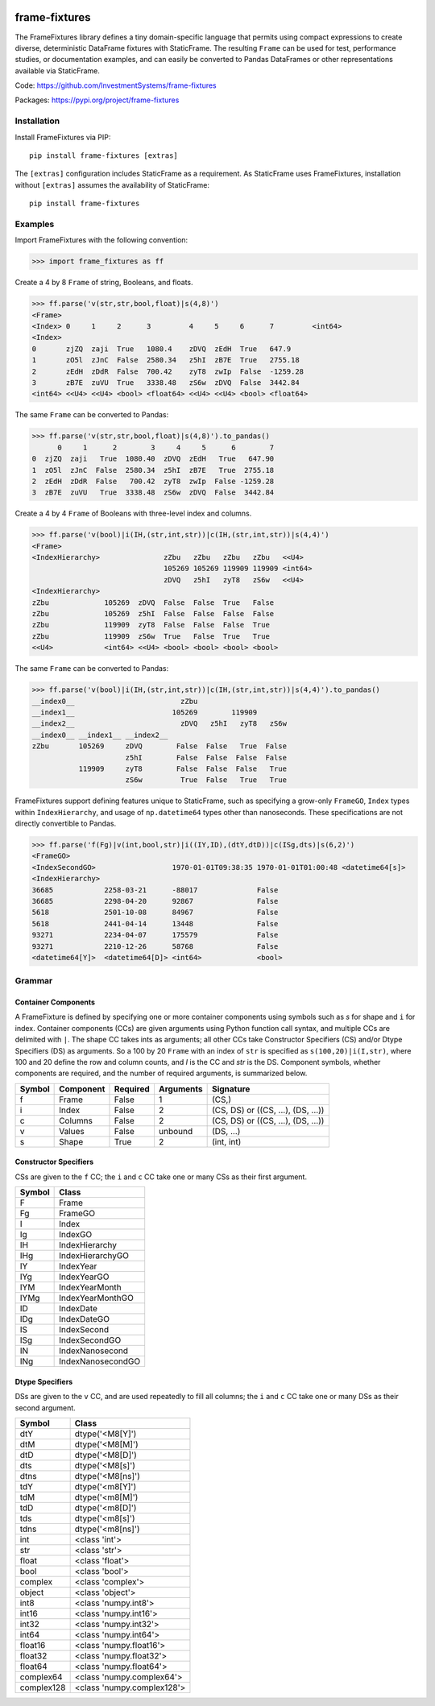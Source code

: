 
.. image:: https://img.shields.io/pypi/pyversions/static-frame.svg
  :target: https://pypi.org/project/static-frame

.. image:: https://img.shields.io/pypi/v/frame-fixtures.svg
  :target: https://pypi.org/project/frame-fixtures

.. image:: https://img.shields.io/codecov/c/github/InvestmentSystems/frame-fixtures.svg
  :target: https://codecov.io/gh/InvestmentSystems/frame-fixtures


.. image:: https://img.shields.io/github/workflow/status/InvestmentSystems/frame-fixtures/Test?label=test&logo=Github
  :target: https://github.com/InvestmentSystems/frame-fixtures/actions?query=workflow%3ATest

.. image:: https://img.shields.io/github/workflow/status/InvestmentSystems/frame-fixtures/Quality?label=quality&logo=Github
  :target: https://github.com/InvestmentSystems/frame-fixtures/actions?query=workflow%3AQuality



frame-fixtures
===============

The FrameFixtures library defines a tiny domain-specific language that permits using compact expressions to create diverse, deterministic DataFrame fixtures with StaticFrame. The resulting ``Frame`` can be used for test, performance studies, or documentation examples, and can easily be converted to Pandas DataFrames or other representations available via StaticFrame.


Code: https://github.com/InvestmentSystems/frame-fixtures

Packages: https://pypi.org/project/frame-fixtures



Installation
-------------------------------

Install FrameFixtures via PIP::

    pip install frame-fixtures [extras]


The ``[extras]`` configuration includes StaticFrame as a requirement. As StaticFrame uses FrameFixtures, installation without ``[extras]`` assumes the availability of StaticFrame::

    pip install frame-fixtures


Examples
------------------------------

Import FrameFixtures with the following convention:

>>> import frame_fixtures as ff


Create a 4 by 8 ``Frame`` of string, Booleans, and floats.

>>> ff.parse('v(str,str,bool,float)|s(4,8)')
<Frame>
<Index> 0     1     2      3         4     5     6      7         <int64>
<Index>
0       zjZQ  zaji  True   1080.4    zDVQ  zEdH  True   647.9
1       zO5l  zJnC  False  2580.34   z5hI  zB7E  True   2755.18
2       zEdH  zDdR  False  700.42    zyT8  zwIp  False  -1259.28
3       zB7E  zuVU  True   3338.48   zS6w  zDVQ  False  3442.84
<int64> <<U4> <<U4> <bool> <float64> <<U4> <<U4> <bool> <float64>


The same ``Frame`` can be converted to Pandas:

>>> ff.parse('v(str,str,bool,float)|s(4,8)').to_pandas()
      0     1      2        3     4     5      6        7
0  zjZQ  zaji   True  1080.40  zDVQ  zEdH   True   647.90
1  zO5l  zJnC  False  2580.34  z5hI  zB7E   True  2755.18
2  zEdH  zDdR  False   700.42  zyT8  zwIp  False -1259.28
3  zB7E  zuVU   True  3338.48  zS6w  zDVQ  False  3442.84


Create a 4 by 4 ``Frame`` of Booleans with three-level index and columns.

>>> ff.parse('v(bool)|i(IH,(str,int,str))|c(IH,(str,int,str))|s(4,4)')
<Frame>
<IndexHierarchy>               zZbu   zZbu   zZbu   zZbu   <<U4>
                               105269 105269 119909 119909 <int64>
                               zDVQ   z5hI   zyT8   zS6w   <<U4>
<IndexHierarchy>
zZbu             105269  zDVQ  False  False  True   False
zZbu             105269  z5hI  False  False  False  False
zZbu             119909  zyT8  False  False  False  True
zZbu             119909  zS6w  True   False  True   True
<<U4>            <int64> <<U4> <bool> <bool> <bool> <bool>


The same ``Frame`` can be converted to Pandas:

>>> ff.parse('v(bool)|i(IH,(str,int,str))|c(IH,(str,int,str))|s(4,4)').to_pandas()
__index0__                         zZbu
__index1__                       105269        119909
__index2__                         zDVQ   z5hI   zyT8   zS6w
__index0__ __index1__ __index2__
zZbu       105269     zDVQ        False  False   True  False
                      z5hI        False  False  False  False
           119909     zyT8        False  False  False   True
                      zS6w         True  False   True   True


FrameFixtures support defining features unique to StaticFrame, such as specifying a grow-only ``FrameGO``, ``Index`` types within ``IndexHierarchy``, and usage of ``np.datetime64`` types other than nanoseconds. These specifications are not directly convertible to Pandas.

>>> ff.parse('f(Fg)|v(int,bool,str)|i((IY,ID),(dtY,dtD))|c(ISg,dts)|s(6,2)')
<FrameGO>
<IndexSecondGO>                  1970-01-01T09:38:35 1970-01-01T01:00:48 <datetime64[s]>
<IndexHierarchy>
36685            2258-03-21      -88017              False
36685            2298-04-20      92867               False
5618             2501-10-08      84967               False
5618             2441-04-14      13448               False
93271            2234-04-07      175579              False
93271            2210-12-26      58768               False
<datetime64[Y]>  <datetime64[D]> <int64>             <bool>




Grammar
------------------------------

Container Components
.............................

A FrameFixture is defined by specifying one or more container components using symbols such as `s` for shape and ``i`` for index. Container components (CCs) are given arguments using Python function call syntax, and multiple CCs are delimited with ``|``. The shape CC takes ints as arguments; all other CCs take Constructor Specifiers (CS) and/or Dtype Specifiers (DS) as arguments. So a 100 by 20 ``Frame`` with an index of ``str`` is specified as ``s(100,20)|i(I,str)``, where 100 and 20 define the row and column counts, and `I` is the CC and `str` is the DS. Component symbols, whether components are required, and the number of required arguments, is summarized below.

+-------+----------+---------+----------+----------------------------------+
|Symbol |Component |Required |Arguments |Signature                         |
+=======+==========+=========+==========+==================================+
|f      |Frame     |False    |1         |(CS,)                             |
+-------+----------+---------+----------+----------------------------------+
|i      |Index     |False    |2         |(CS, DS) or ((CS, ...), (DS, ...))|
+-------+----------+---------+----------+----------------------------------+
|c      |Columns   |False    |2         |(CS, DS) or ((CS, ...), (DS, ...))|
+-------+----------+---------+----------+----------------------------------+
|v      |Values    |False    |unbound   |(DS, ...)                         |
+-------+----------+---------+----------+----------------------------------+
|s      |Shape     |True     |2         |(int, int)                        |
+-------+----------+---------+----------+----------------------------------+


Constructor Specifiers
.............................

CSs are given to the ``f`` CC; the ``i`` and ``c`` CC take one or many CSs as their first argument.

+-------+-----------------+
|Symbol |Class            |
+=======+=================+
|F      |Frame            |
+-------+-----------------+
|Fg     |FrameGO          |
+-------+-----------------+
|I      |Index            |
+-------+-----------------+
|Ig     |IndexGO          |
+-------+-----------------+
|IH     |IndexHierarchy   |
+-------+-----------------+
|IHg    |IndexHierarchyGO |
+-------+-----------------+
|IY     |IndexYear        |
+-------+-----------------+
|IYg    |IndexYearGO      |
+-------+-----------------+
|IYM    |IndexYearMonth   |
+-------+-----------------+
|IYMg   |IndexYearMonthGO |
+-------+-----------------+
|ID     |IndexDate        |
+-------+-----------------+
|IDg    |IndexDateGO      |
+-------+-----------------+
|IS     |IndexSecond      |
+-------+-----------------+
|ISg    |IndexSecondGO    |
+-------+-----------------+
|IN     |IndexNanosecond  |
+-------+-----------------+
|INg    |IndexNanosecondGO|
+-------+-----------------+




Dtype Specifiers
.............................

DSs are given to the ``v`` CC, and are used repeatedly to fill all columns; the ``i`` and ``c`` CC take one or many DSs as their second argument.


+-----------+--------------------------+
|Symbol     |Class                     |
+===========+==========================+
|dtY        |dtype('<M8[Y]')           |
+-----------+--------------------------+
|dtM        |dtype('<M8[M]')           |
+-----------+--------------------------+
|dtD        |dtype('<M8[D]')           |
+-----------+--------------------------+
|dts        |dtype('<M8[s]')           |
+-----------+--------------------------+
|dtns       |dtype('<M8[ns]')          |
+-----------+--------------------------+
|tdY        |dtype('<m8[Y]')           |
+-----------+--------------------------+
|tdM        |dtype('<m8[M]')           |
+-----------+--------------------------+
|tdD        |dtype('<m8[D]')           |
+-----------+--------------------------+
|tds        |dtype('<m8[s]')           |
+-----------+--------------------------+
|tdns       |dtype('<m8[ns]')          |
+-----------+--------------------------+
|int        |<class 'int'>             |
+-----------+--------------------------+
|str        |<class 'str'>             |
+-----------+--------------------------+
|float      |<class 'float'>           |
+-----------+--------------------------+
|bool       |<class 'bool'>            |
+-----------+--------------------------+
|complex    |<class 'complex'>         |
+-----------+--------------------------+
|object     |<class 'object'>          |
+-----------+--------------------------+
|int8       |<class 'numpy.int8'>      |
+-----------+--------------------------+
|int16      |<class 'numpy.int16'>     |
+-----------+--------------------------+
|int32      |<class 'numpy.int32'>     |
+-----------+--------------------------+
|int64      |<class 'numpy.int64'>     |
+-----------+--------------------------+
|float16    |<class 'numpy.float16'>   |
+-----------+--------------------------+
|float32    |<class 'numpy.float32'>   |
+-----------+--------------------------+
|float64    |<class 'numpy.float64'>   |
+-----------+--------------------------+
|complex64  |<class 'numpy.complex64'> |
+-----------+--------------------------+
|complex128 |<class 'numpy.complex128'>|
+-----------+--------------------------+




